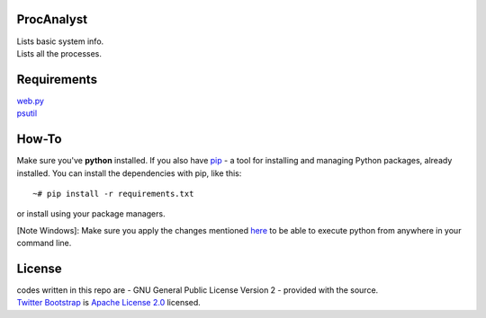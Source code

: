 ProcAnalyst
===========
| Lists basic system info.
| Lists all the processes.

Requirements
============
| `web.py <http://webpy.org/>`_
| `psutil <https://code.google.com/p/psutil/>`_

How-To
======
Make sure you've **python** installed. If you also have `pip <http://www.pip-installer.org/>`_ - 
a tool for installing and managing Python packages, already installed. You can install the dependencies with pip, like this::

    ~# pip install -r requirements.txt

or install using your package managers.

[Note Windows]: Make sure you apply the changes mentioned `here <http://blog.mavjs.org/2012/04/getting-python-libraries-installed.html>`_ to be able to execute python
from anywhere in your command line.

License
=======
| codes written in this repo are - GNU General Public License Version 2 - provided with the source.
| `Twitter Bootstrap <http://twitter.github.com/bootstrap/index.html>`_ is `Apache License 2.0 <http://www.apache.org/licenses/LICENSE-2.0>`_ licensed. 

